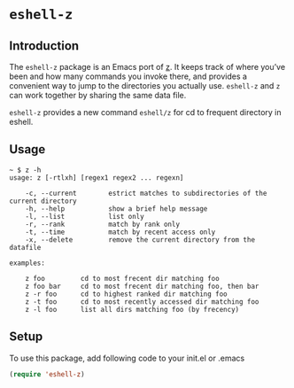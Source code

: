 * =eshell-z=
[[http://melpa.org/#/eshell-z][http://melpa.org/packages/eshell-z-badge.svg]]
** Introduction
The =eshell-z= package is an Emacs port of [[https://github.com/rupa/z][z]].
It keeps track of where you’ve been and how many commands you invoke there,
and provides a convenient way to jump to the directories you actually
use. =eshell-z= and =z= can work together by sharing the same data file.

=eshell-z= provides a new command =eshell/z= for cd to frequent directory in
eshell.

** Usage
#+BEGIN_SRC
~ $ z -h
usage: z [-rtlxh] [regex1 regex2 ... regexn]

    -c, --current        estrict matches to subdirectories of the current directory
    -h, --help           show a brief help message
    -l, --list           list only
    -r, --rank           match by rank only
    -t, --time           match by recent access only
    -x, --delete         remove the current directory from the datafile

examples:

    z foo         cd to most frecent dir matching foo
    z foo bar     cd to most frecent dir matching foo, then bar
    z -r foo      cd to highest ranked dir matching foo
    z -t foo      cd to most recently accessed dir matching foo
    z -l foo      list all dirs matching foo (by frecency)
#+END_SRC

** Setup
To use this package, add following code to your init.el or .emacs
#+BEGIN_SRC emacs-lisp
(require 'eshell-z)
#+END_SRC

